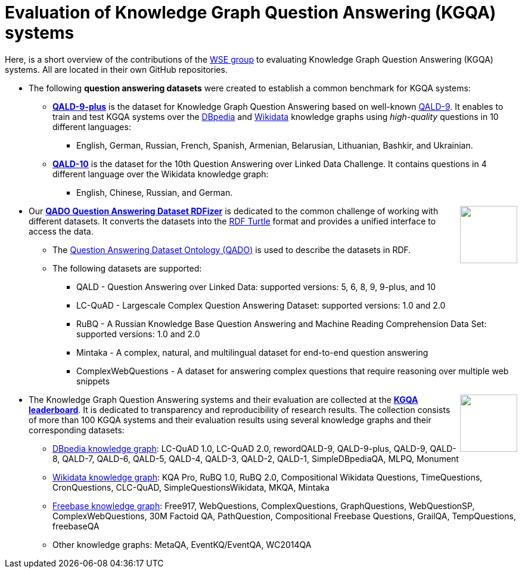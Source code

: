 :toc:
:toclevels: 5
:toc-placement!:
:source-highlighter: highlight.js
ifdef::env-github[]
:tip-caption: :bulb:
:note-caption: :information_source:
:important-caption: :heavy_exclamation_mark:
:caution-caption: :fire:
:warning-caption: :warning:
endif::[]

# Evaluation of Knowledge Graph Question Answering (KGQA) systems 

Here, is a short overview of the contributions of the http://wse-research.org/[WSE group] to evaluating Knowledge Graph Question Answering (KGQA) systems.
All are located in their own GitHub repositories.

* The following **question answering datasets** were created to establish a common benchmark for KGQA systems:
** https://github.com/KGQA/QALD_9_plus[*QALD-9-plus*] is the dataset for Knowledge Graph Question Answering based on well-known https://github.com/ag-sc/QALD/tree/master/9/data[QALD-9]. It enables to train and test KGQA systems over the https://dbpedia.org[DBpedia] and https://www.wikidata.org[Wikidata] knowledge graphs using _high-quality_ questions in 10 different languages: 
*** English, German, Russian, French, Spanish, Armenian, Belarusian, Lithuanian, Bashkir, and Ukrainian.
** https://github.com/KGQA/QALD_10[*QALD-10*] is the dataset for the 10th Question Answering over Linked Data Challenge. It contains questions in 4 different language over the Wikidata knowledge graph: 
*** English, Chinese, Russian, and  German.

++++
<a href="https://github.com/search?q=topic%3Aqado+org%3AWSE-research&type=Repositories"><img align="right" role="right" height="96" src="https://repository-images.githubusercontent.com/431670262/b11511f7-28c4-4d44-a884-9987128b535f"/></a>
++++

* Our https://github.com/WSE-research/QADO-question-answering-dataset-RDFizer[*QADO Question Answering Dataset RDFizer*] is dedicated to the common challenge of working with different datasets. It converts the datasets into the https://www.w3.org/TR/turtle/[RDF Turtle] format and provides a unified interface to access the data.
** The https://github.com/WSE-research/QADO-question-answering-dataset-RDFizer/blob/main/app/ontology/qa-benchmark-ontology.ttl[Question Answering Dataset Ontology (QADO)] is used to describe the datasets in RDF. 
** The following datasets are supported: 
*** QALD - Question Answering over Linked Data: supported versions: 5, 6, 8, 9, 9-plus, and 10
*** LC-QuAD - Largescale Complex Question Answering Dataset: supported versions: 1.0 and 2.0
*** RuBQ - A Russian Knowledge Base Question Answering and Machine Reading Comprehension Data Set: supported versions: 1.0 and 2.0
*** Mintaka - A complex, natural, and multilingual dataset for end-to-end question answering
*** ComplexWebQuestions - A dataset for answering complex questions that require reasoning over multiple web snippets

++++
<a href="https://kgqa.github.io/leaderboard/"><img align="right" role="right" height="96" src="https://kgqa.github.io/leaderboard/logo-min.png"/></a>
++++

* The Knowledge Graph Question Answering systems and their evaluation are collected at the https://kgqa.github.io/leaderboard/[*KGQA leaderboard*]. It is dedicated to transparency and reproducibility of research results. The collection consists of more than 100 KGQA systems and their evaluation results using several knowledge graphs and their corresponding datasets:
** https://dbpedia.org[DBpedia knowledge graph]: LC-QuAD 1.0, LC-QuAD 2.0, rewordQALD-9, QALD-9-plus, QALD-9, QALD-8, QALD-7, QALD-6, QALD-5, QALD-4, QALD-3, QALD-2, QALD-1, SimpleDBpediaQA, MLPQ, Monument
** https://www.wikidata.org[Wikidata knowledge graph]: KQA Pro, RuBQ 1.0, RuBQ 2.0, Compositional Wikidata Questions, TimeQuestions, CronQuestions, CLC-QuAD, SimpleQuestionsWikidata, MKQA, Mintaka
** https://en.wikipedia.org/wiki/Freebase_(database)[Freebase knowledge graph]: Free917, WebQuestions, ComplexQuestions, GraphQuestions, WebQuestionSP, ComplexWebQuestions, 30M Factoid QA, PathQuestion, Compositional Freebase Questions, GrailQA, TempQuestions, freebaseQA
** Other knowledge graphs: MetaQA, EventKQ/EventQA, WC2014QA
